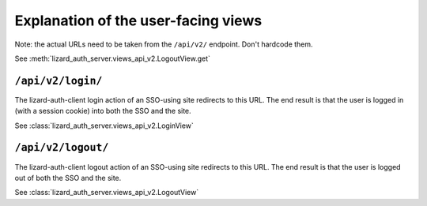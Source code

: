 Explanation of the user-facing views
====================================

Note: the actual URLs need to be taken from the ``/api/v2/`` endpoint. Don't
hardcode them.

See :meth:`lizard_auth_server.views_api_v2.LogoutView.get`


``/api/v2/login/``
------------------

The lizard-auth-client login action of an SSO-using site redirects to this
URL. The end result is that the user is logged in (with a session cookie) into
both the SSO and the site.

See :class:`lizard_auth_server.views_api_v2.LoginView`


``/api/v2/logout/``
-------------------

The lizard-auth-client logout action of an SSO-using site redirects to this
URL. The end result is that the user is logged out of both the SSO and the
site.

See :class:`lizard_auth_server.views_api_v2.LogoutView`
